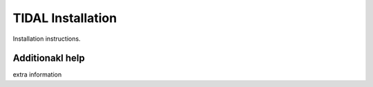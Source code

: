 TIDAL Installation
=================================

Installation instructions.

Additionakl help
----------------
extra information